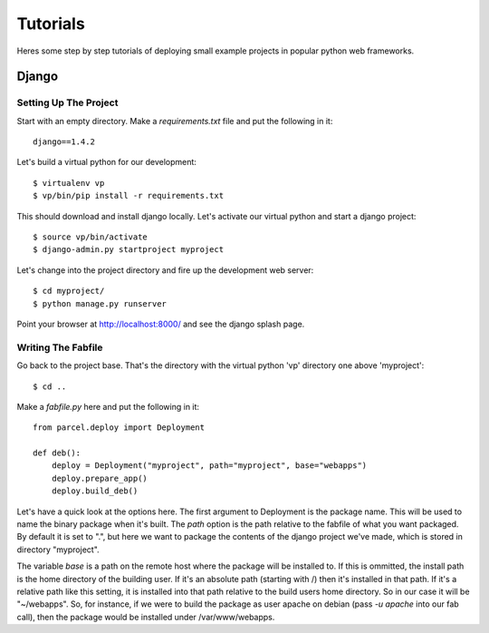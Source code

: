 Tutorials
=========

Heres some step by step tutorials of deploying small example projects in popular python web frameworks.

Django
------

Setting Up The Project
^^^^^^^^^^^^^^^^^^^^^^

Start with an empty directory. Make a `requirements.txt` file and put the following in it::

    django==1.4.2
    
Let's build a virtual python for our development::

    $ virtualenv vp
    $ vp/bin/pip install -r requirements.txt
    
This should download and install django locally. Let's activate our virtual python and start a django project::

    $ source vp/bin/activate
    $ django-admin.py startproject myproject
    
Let's change into the project directory and fire up the development web server::

    $ cd myproject/
    $ python manage.py runserver

Point your browser at http://localhost:8000/ and see the django splash page.

Writing The Fabfile
^^^^^^^^^^^^^^^^^^^

Go back to the project base. That's the directory with the virtual python 'vp' directory one above 'myproject'::

    $ cd ..
    
Make a `fabfile.py` here and put the following in it::

    from parcel.deploy import Deployment
    
    def deb():
        deploy = Deployment("myproject", path="myproject", base="webapps")
        deploy.prepare_app()
        deploy.build_deb()
        
Let's have a quick look at the options here. The first argument to Deployment is the package name. This will be used to
name the binary package when it's built. The `path` option is the path relative to the fabfile of what you want packaged.
By default it is set to ".", but here we want to package the contents of the django project we've made, which is stored
in directory "myproject". 

The variable `base` is a path on the remote host where the package will be installed to. If this
is ommitted, the install path is the home directory of the building user. If it's an absolute path (starting with /) then
it's installed in that path. If it's a relative path like this setting, it is installed into that path relative to the
build users home directory. So in our case it will be "~/webapps". So, for instance, if we were to build the package as
user apache on debian (pass `-u apache` into our fab call), then the package would be installed under /var/www/webapps.

